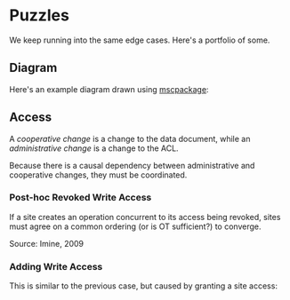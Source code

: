 #+LATEX_HEADER: \usepackage{msc}

* Puzzles

  We keep running into the same edge cases. Here's a portfolio of
  some.

** Diagram

   Here's an example diagram drawn using [[http://satoss.uni.lu/software/mscpackage/][mscpackage]]:

   #+BEGIN_LaTeX
    \begin{msc}{Classic Example}
    \setlength{\levelheight}{2\levelheight}
    \setlength{\envinstdist}{2\envinstdist}

    \declinst{s1}{$s_{1}$}{``abc''}
    \declinst{s2}{$s_{2}$}{``abc''}

    \msccomment[l]{A = Ins(0, x)}{s1}
    \mess{A}{s1}[0.1]{s2}[3]
    \msccomment[r]{B = Del(2)}{s2}
    \mess{B}{s2}[0.1]{s1}[3]

    \nextlevel
    \action{``xabc''}{s1}
    \action{``ab''}{s2}

    \nextlevel

    \nextlevel
    \msccomment[l]{IT(B, A)}{s1}
    \msccomment[r]{IT(A, B)}{s2}

    \nextlevel
    \action{``xab''}{s1}
    \action{``xab''}{s2}

    \end{msc}
   #+END_LaTeX

** Access

   A /cooperative change/ is a change to the data document, while
   an /administrative change/ is a change to the ACL.

   Because there is a causal dependency between administrative and
   cooperative changes, they must be coordinated.

*** Post-hoc Revoked Write Access

    If a site creates an operation concurrent to its access being
    revoked, sites must agree on a common ordering (or is OT
    sufficient?) to converge.

    #+BEGIN_LaTeX
      \begin{msc}{Failed convergence on access revocation}
    \setlength{\levelheight}{2\levelheight}
      \setlength{\envinstdist}{2\envinstdist}

      \declinst{s1}{$s_{1}$}{``abc''}
      \declinst{s2}{$s_{2}$}{``abc''}
      \declinst{s3}{$s_{3}$}{``abc''}

      \msccomment[l]{revoke access: $s_{2}$}{s1}
      \mess{}{s1}[0.1]{s2}[3]
      \mess{}{s1}[0.1]{s3}[3]

      \msccomment[r]{A = Del(0)}{s2}
      \mess{A}{s2}[0.3]{s1}[2]
      \mess{A}[b]{s2}[0.3]{s3}[1]

      \nextlevel
      \action{``bc''}{s2}
      \msccomment[r]{A accepted}{s3}

      \nextlevel
      \msccomment[l]{A ignored}{s1}
      \action{``bc''}{s3}

      \nextlevel
      \action{``abc''}{s1}
      \action{``bc''}{s2}
      \action{``bc''}{s3}

      \end{msc}
    #+END_LaTeX

    Source: Imine, 2009

*** Adding Write Access

    This is similar to the previous case, but caused by granting a
    site access:

    #+BEGIN_LaTeX
      \begin{msc}{Failed convergence on access add}
    \setlength{\levelheight}{2\levelheight}
      \setlength{\envinstdist}{2\envinstdist}

      \declinst{s1}{$s_{1}$}{``abc''}
      \declinst{s2}{$s_{2}$}{``abc''}
      \declinst{s3}{$s_{3}$}{``abc''}

      \msccomment[l]{add access: s2}{s1}
      \mess{}{s1}{s2}[1]
      \mess{}{s1}{s3}[5]

      \nextlevel
      \nextlevel
      \msccomment[r]{A = Del(0)}{s2}
      \mess{}{s2}[0.1]{s1}[1]
      \mess{}{s2}[0.1]{s3}[1]

      \nextlevel
      \msccomment[l]{A accepted}{s1}
      \msccomment[r]{A ignored}{s3}

      \nextlevel

      \nextlevel
      \action{``bc''}{s1}
      \action{``bc''}{s2}
      \action{``abc''}{s3}

      \end{msc}
    #+END_LaTeX
